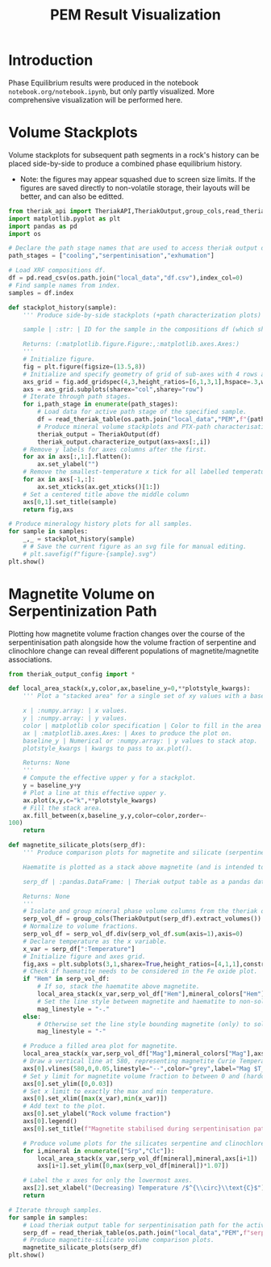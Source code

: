 # -*- org-src-preserve-indentation: t; org-edit-src-content: 0; org-confirm-babel-evaluate: nil; -*-
# NOTE: `org-src-preserve-indentation: t; org-edit-src-content: 0;` are options to ensure indentations are preserved for export to ipynb.
# NOTE: `org-confirm-babel-evaluate: nil;` means no confirmation will be requested before executing code blocks

#+TITLE: PEM Result Visualization
* Introduction
Phase Equilibrium results were produced in the notebook =notebook.org/notebook.ipynb=, but only partly visualized. More comprehensive visualization will be performed here.
* Volume Stackplots
Volume stackplots for subsequent path segments in a rock's history can be placed side-by-side to produce a combined phase equilibrium history.
- Note: the figures may appear squashed due to screen size limits. If the figures are saved directly to non-volatile storage, their layouts will be better, and can also be editted.

#+BEGIN_SRC python :session py
from theriak_api import TheriakAPI,TheriakOutput,group_cols,read_theriak_table
import matplotlib.pyplot as plt
import pandas as pd
import os

# Declare the path stage names that are used to access theriak output data (by providing the filename id necessary to access the stored data for each stage).
path_stages = ["cooling","serpentinisation","exhumation"]

# Load XRF compositions df.
df = pd.read_csv(os.path.join("local_data","df.csv"),index_col=0)
# Find sample names from index.
samples = df.index

def stackplot_history(sample):
    ''' Produce side-by-side stackplots (+path characterization plots) for all path segments in the 3-part history of a specified sample.

    sample | :str: | ID for the sample in the compositions df (which should be the same as the sample ID used in filenames for storing theriak output tables).

    Returns: (:matplotlib.figure.Figure:,:matplotlib.axes.Axes:)
    '''
    # Initialize figure.
    fig = plt.figure(figsize=(13.5,8))
    # Initialize and specify geometry of grid of sub-axes with 4 rows and 3 columns.
    axs_grid = fig.add_gridspec(4,3,height_ratios=[6,1,3,1],hspace=.3,wspace=.05)
    axs = axs_grid.subplots(sharex="col",sharey="row")
    # Iterate through path stages.
    for i,path_stage in enumerate(path_stages):
        # Load data for active path stage of the specified sample.
        df = read_theriak_table(os.path.join("local_data","PEM",f"{path_stage}-{sample}-loop_table"))
        # Produce mineral volume stackplots and PTX-path characterisation plots in a column of the sub-axes grid.
        theriak_output = TheriakOutput(df)
        theriak_output.characterize_output(axs=axs[:,i])
    # Remove y labels for axes columns after the first.
    for ax in axs[:,1:].flatten():
        ax.set_ylabel("")
    # Remove the smallest-temperature x tick for all labelled temperature axes (to avoid overlap in the tick label).
    for ax in axs[-1,:]:
        ax.set_xticks(ax.get_xticks()[1:])
    # Set a centered title above the middle column
    axs[0,1].set_title(sample)
    return fig,axs

# Produce mineralogy history plots for all samples.
for sample in samples:
    _,_ = stackplot_history(sample)
    # # Save the current figure as an svg file for manual editing.
    # plt.savefig(f"figure-{sample}.svg")
plt.show()
#+END_SRC

#+RESULTS:
: None

* Magnetite Volume on Serpentinization Path
Plotting how magnetite volume fraction changes over the course of the serpentinisation path alongside how the volume fraction of serpentine and clinochlore change can reveal different populations of magnetite/magnetite associations.

#+BEGIN_SRC python :session py
from theriak_output_config import *

def local_area_stack(x,y,color,ax,baseline_y=0,**plotstyle_kwargs):
    ''' Plot a "stacked area" for a single set of xy values with a baseline y defaulting to zero.

    x | :numpy.array: | x values.
    y | :numpy.array: | y values.
    color | matplotlib color specification | Color to fill in the area of the stack.
    ax | :matplotlib.axes.Axes: | Axes to produce the plot on.
    baseline_y | Numerical or :numpy.array: | y values to stack atop.
    plotstyle_kwargs | kwargs to pass to ax.plot().

    Returns: None
    '''
    # Compute the effective upper y for a stackplot.
    y = baseline_y+y
    # Plot a line at this effective upper y.
    ax.plot(x,y,c="k",**plotstyle_kwargs)
    # Fill the stack area.
    ax.fill_between(x,baseline_y,y,color=color,zorder=-
100)
    return

def magnetite_silicate_plots(serp_df):
    ''' Produce comparison plots for magnetite and silicate (serpentine and clinochlore) volumes (in a column of 3 axes) along the serpentinisation path.

    Haematite is plotted as a stack above magnetite (and is intended to represent oxidized magnetite) where present.

    serp_df | :pandas.DataFrame: | Theriak output table as a pandas dataframe for one sample's serpentinisation run.

    Returns: None
    '''
    # Isolate and group mineral phase volume columns from the theriak output table.
    serp_vol_df = group_cols(TheriakOutput(serp_df).extract_volumes())
    # Normalize to volume fractions.
    serp_vol_df = serp_vol_df.div(serp_vol_df.sum(axis=1),axis=0)
    # Declare temperature as the x variable.
    x_var = serp_df[":Temperature"]
    # Initialize figure and axes grid.
    fig,axs = plt.subplots(3,1,sharex=True,height_ratios=[4,1,1],constrained_layout=True)
    # Check if haematite needs to be considered in the Fe oxide plot.
    if "Hem" in serp_vol_df:
        # If so, stack the haematite above magnetite.
        local_area_stack(x_var,serp_vol_df["Hem"],mineral_colors["Hem"],axs[0],baseline_y=serp_vol_df["Mag"])
        # Set the line style between magnetite and haematite to non-solid.
        mag_linestyle = "-."
    else:
        # Otherwise set the line style bounding magnetite (only) to solid.
        mag_linestyle = "-"

    # Produce a filled area plot for magnetite.
    local_area_stack(x_var,serp_vol_df["Mag"],mineral_colors["Mag"],axs[0],linestyle=mag_linestyle)
    # Draw a vertical line at 580, representing magnetite Curie Temperature.
    axs[0].vlines(580,0,0.05,linestyle="--",color="grey",label="Mag $T_C$")
    # Set y limit for magnetite volume fraction to between 0 and (hardcoded) 0.03.
    axs[0].set_ylim([0,0.03])
    # Set x limit to exactly the max and min temperature.
    axs[0].set_xlim([max(x_var),min(x_var)])
    # Add text to the plot.
    axs[0].set_ylabel("Rock volume fraction")
    axs[0].legend()
    axs[0].set_title(f"Magnetite stabilised during serpentinisation path: {sample}")

    # Produce volume plots for the silicates serpentine and clinochlore in the lower axes.
    for i,mineral in enumerate(["Srp","Clc"]):
        local_area_stack(x_var,serp_vol_df[mineral],mineral,axs[i+1])
        axs[i+1].set_ylim([0,max(serp_vol_df[mineral])*1.07])

    # Label the x axes for only the lowermost axes.
    axs[2].set_xlabel("(Decreasing) Temperature /$^{\\circ}\\text{C}$")
    return

# Iterate through samples.
for sample in samples:
    # Load theriak output table for serpentinisation path for the active sample.
    serp_df = read_theriak_table(os.path.join("local_data","PEM",f"serpentinisation-{sample}-loop_table"))
    # Produce magnetite-silicate volume comparison plots.
    magnetite_silicate_plots(serp_df)
plt.show()
#+END_SRC

#+RESULTS:
